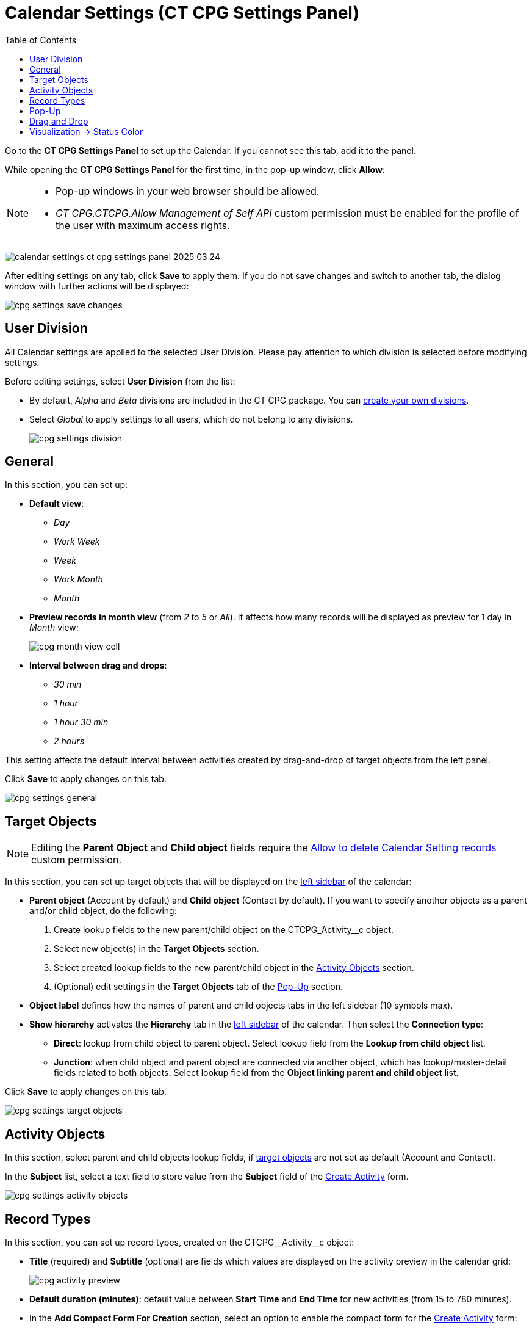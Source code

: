 = Calendar Settings (CT CPG Settings Panel)
:toc:

Go to the *CT CPG Settings Panel* to set up the Calendar. If you cannot  see this tab, add it to the panel.

While opening the ***CT CPG Settings Panel* **for the first time, in the pop-up window, click *Allow*:

[NOTE]
====
* Pop-up windows in your web browser should be allowed.

* _CT CPG.CTCPG.Allow Management of Self API_ custom permission must be enabled for the profile of the user with maximum access rights.
====


image:calendar-settings-ct-cpg-settings-panel-2025-03-24.png[]

After editing settings on any tab, click *Save* to apply them. If you do not save changes and switch to another tab, the dialog window with further actions will be displayed:

image:cpg_settings_save_changes.png[]

[[h3_932595492]]
== User Division

All Calendar settings are applied to the selected User Division. Please pay attention to which division is selected before modifying settings.

Before editing settings, select *User Division* from the list:

* By default, _Alpha_ and _Beta_ divisions are included in the CT CPG package. You can xref:admin-guide/targeting-and-marketing-cycles-management/add-a-new-division.adoc[create your own divisions].
* Select __Global __to apply settings to all users, which do not belong to any divisions.
+
image:cpg_settings_division.png[]

[[h3_951662406]]
== General

In this section, you can set up:

* *Default view*:
** _Day_
** _Work Week_
** _Week_
** _Work Month_
** _Month_
* *Preview records in month view* (from _2_ to _5_ or _All_). It affects how many records will be displayed as preview for 1 day in _Month_ view:
+
image:cpg_month_view_cell.png[]
* *Interval between drag and drops*:
** _30 min_
** _1 hour_
** _1 hour 30 min_
** _2 hours_

This setting affects the default interval between activities created by drag-and-drop of target objects from the left panel.

Click *Save* to apply changes on this tab.

image:cpg_settings_general.png[]

[[h3_1934044513]]
== Target Objects

[NOTE]
====
Editing the *Parent Object* and *Child object* fields require the xref:admin-guide/calendar-management/custom-permissions-for-using-calendar.adoc#h3_260496953[Allow to delete Calendar Setting records] custom permission.
====
In this section, you can set up target objects that will be displayed on the
xref:admin-guide/calendar-management/calendar-interface-and-activities.adoc#h3_115958815[left sidebar] of the calendar:

* *Parent object* (Account by default) and *Child object* (Contact by default). If you want to specify another objects as a parent and/or child object, do the following:
. Create lookup fields to the new parent/child object on the [.apiobject]#CTCPG_Activity__c# object.
. Select new object(s) in the *Target Objects* section.
. Select created lookup fields to the new parent/child object in the xref:admin-guide/calendar-management/calendar-settings-ct-cpg-settings-panel.adoc#h3_362695117[Activity Objects] section.
. (Optional) edit settings in the *Target Objects* tab of the xref:admin-guide/calendar-management/calendar-settings-ct-cpg-settings-panel.adoc#h3_1454440899[Pop-Up] section.
*  *Object label* defines how the names of parent and child objects tabs in the left sidebar (10 symbols max).
* [[show-hierarchy]]*Show hierarchy* activates the *Hierarchy* tab in the
xref:admin-guide/calendar-management/calendar-interface-and-activities.adoc#h3_115958815[left sidebar] of the calendar. Then select the *Connection type*:
** *Direct*: lookup from child object to parent object. Select lookup field from the *Lookup from child object* list.
** *Junction*: when child object and parent object are connected via another object, which has lookup/master-detail fields related to both objects. Select lookup field from the *Object linking parent and child object* list.

Click *Save* to apply changes on this tab.

image:cpg_settings_target_objects.png[]

[[h3_362695117]]
== Activity Objects

In this section, select parent and child objects lookup fields, if xref:admin-guide/calendar-management/calendar-settings-ct-cpg-settings-panel.adoc#h3_1934044513[target objects] are not set as default ([.object]#Account# and [.object]#Contact#).

In the *Subject* list, select a text field to store value from the *Subject* field of the xref:admin-guide/calendar-management/calendar-interface-and-activities.adoc#h3_1752519442[Create Activity] form.

image:cpg_settings_activity_objects.png[]

[[h3_1888339674]]
== Record Types

In this section, you can set up record types, created on the [.apiobject]#CTCPG\__Activity__c# object:

* *Title* (required) and *Subtitle* (optional) are fields which values are displayed on the activity preview in the calendar grid:
+
image:cpg_activity_preview.png[]
* *Default duration (minutes)*: default value between *Start Time* and **End Time **for new activities (from 15 to 780 minutes).
* [[compact-form]]In the *Add Compact Form For Creation* section, select an option to enable the compact form for the xref:admin-guide/calendar-management/calendar-interface-and-activities.adoc#h3_1752519442[Create Activity] form:
** *None* (the compact form will be disabled).
** *Optional* (the compact form can be enabled by switching the toggle).
** *Required* (the compact form will always be enabled).
+
For *Optional* and *Required* options, set up fields to display in the compact form:
+
[TIP]
====
If you switch between *Optional*, *Required* and *None* options, your set of fields will be saved.
====
*** Select a field from the list.
*** Check *Required field* if necessary.
*** Click image:cpg_plus2_icon.png[25,25]
to add one more field. You can add up to 10 fields.
*** Click image:cpg_trash_icon.png[25,25] to remove the field.
+
[TIP]
====
You do not need to add *Start Date*, *End Date*, *AllDay* and *Record* *Type ID* fields, because they are displayed on the xref:admin-guide/calendar-management/calendar-interface-and-activities.adoc#h3_1752519442[Create Activity] by default.
====

Click *Save* to apply changes on this tab.

image:cpg_settings_record_types.png[]

[[h3_1454440899]]
== Pop-Up

In this section, you can turn on/off pop-ups for target objects (on the xref:admin-guide/calendar-management/calendar-interface-and-activities.adoc#h3_115958815[left sidebar]) and activity objects (in the calendar grid).

. Select the appropriate tab, *Target objects* or *Activity objects*.
. For *Target Objects*, also select a tab for defined target objects ([.object]#Account# and [.object]#Contact# by default).
* If the <<show-hierarchy, hierarchy>>.
is enabled and connection type is _Junction_, also an additional tab of the linking object will be displayed (*Activity* in the example below).
On this tab, you can select fields to show in the pop-up for the target objects in the *Hierarchy* tab.
* If the <<show-hierarchy, hierarchy>> is enabled and connection type is _Direct_, then the pop-up for the target objects in the *Hierarchy* tab will display fields specified for the child object (*Contact* in the example below).
. Move desired fields from *Available* to *Selected* (up to 5): values of these fields will be displayed on the pop-up.
+
[TIP]
====
For *Activity Objects*, you do not need to add the *Status* field, because it is displayed on the pop-up by default.
====

Click *Save* to apply changes on this tab.

image:cpg_settings_pop-up.png[]

[[h3_1182969566]]
== Drag and Drop

In this section, you can set up default record types for drag-and-drop creation of activities. If default record typers are not set, then the xref:admin-guide/calendar-management/calendar-interface-and-activities.adoc#h3_1752519442[Create Activity] form will be opened after dragging and dropping an object from the left sidebar to the calendar grid. You can specify drag-and-drop settings globally for all users of the xref:admin-guide/calendar-management/calendar-settings-ct-cpg-settings-panel.adoc#h3_932595492[selected division], or for a specific user profile. Settings for a specific user profile have higher priority than global settings.

* To set default record types for all users of the selected division, in the *Global rule* section select desired values from the *Activity* and *Record Type* lists.
* To set default record types for a specific user profile, click *Add Settings*:
. Select *User Profile*.
. Select *Activity Object*.
. Select *Record Type*.
. Click *Save*.

Click image:cpg_trash_icon.png[25,25] to remove settings for a specific user profile.

[NOTE]
====
This action requires the xref:admin-guide/calendar-management/custom-permissions-for-using-calendar.adoc#h3_260496953[Allow to delete Calendar Setting records] custom permission.
====

Click *Save* to apply changes on this tab.

image:cpg_settings_drag-and-drop.png[]

[[h3_1948960707]]
== Visualization → Status Color

In this section, you can map status from your activity objects with standard status categories, each of them has its own color. It affects the color of the stripe on the left side of the activity preview:

image:cpg_activity_preview.png[]

There are 4 categories:

* [.blue-text]#Planned#
* [.yellow-text]#In Progress#
* [.green-text]#Finished#
* [.red-text]#Cancelled#

You can define the same category for different statuses, or leave any status without category.

Click *Save* to apply changes on this tab.

image:cpg_settings_visualization_status_color.png[]

You can also create your own statuses and map them with categories. To do that:

. Go to *Setup* → *Object Manager* and search for the [.apiobject]#CTCPG\__Activity__c# object.
. Go to *Fields & Relationships* and click on the *Status* picklist.
. In the *Values* section, click *Edit* for existing statues. To create a new status:
.. Click *New*.
.. In the text box, type the status name.
.. Select record types, for which the status must be applied.
.. Click *Save*.
